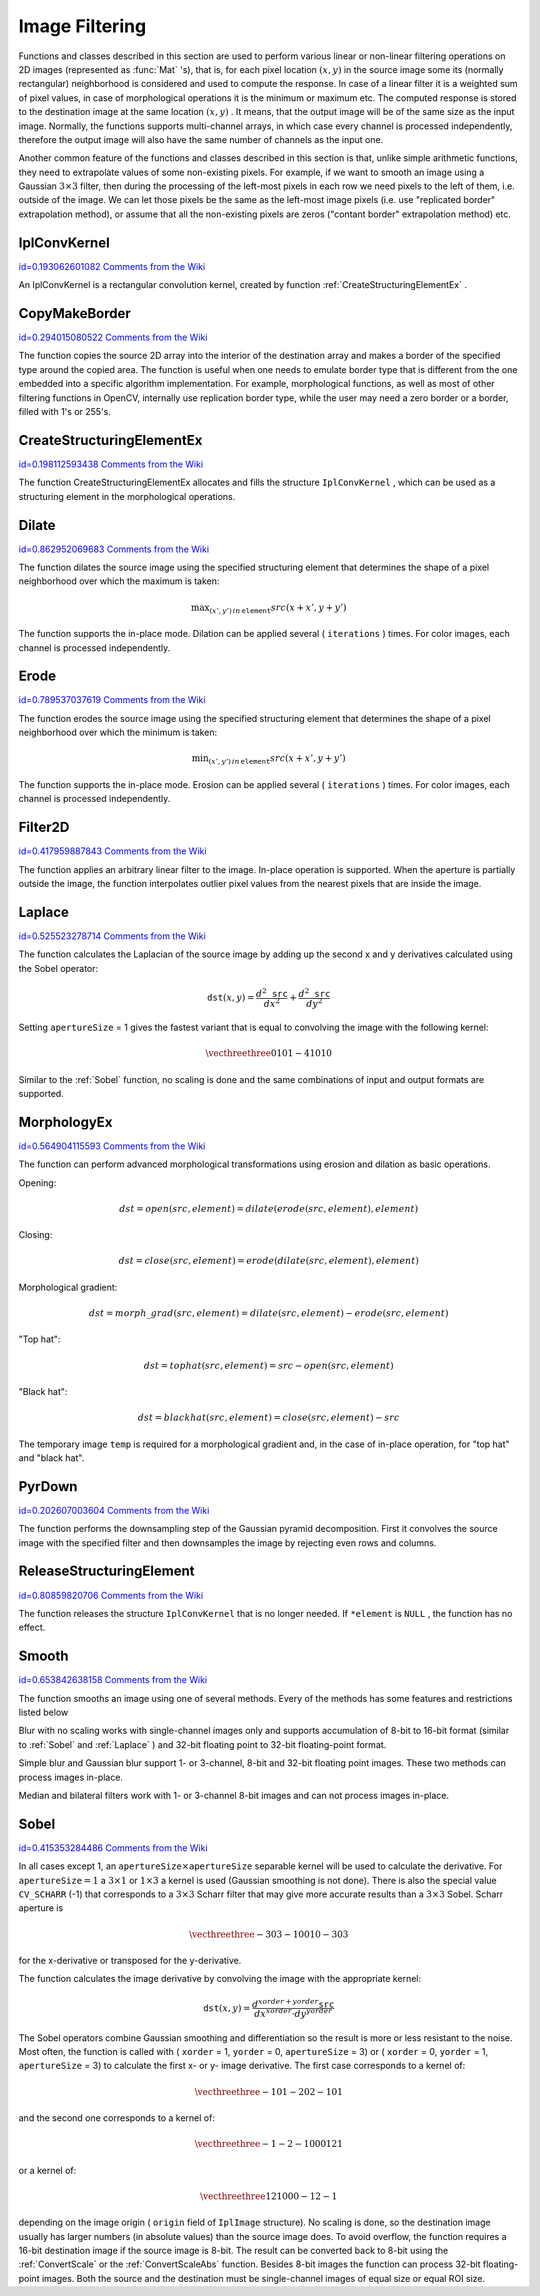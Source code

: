 Image Filtering
===============

.. highlight:: c


Functions and classes described in this section are used to perform various linear or non-linear filtering operations on 2D images (represented as 
:func:`Mat`
's), that is, for each pixel location 
:math:`(x,y)`
in the source image some its (normally rectangular) neighborhood is considered and used to compute the response. In case of a linear filter it is a weighted sum of pixel values, in case of morphological operations it is the minimum or maximum etc. The computed response is stored to the destination image at the same location 
:math:`(x,y)`
. It means, that the output image will be of the same size as the input image. Normally, the functions supports multi-channel arrays, in which case every channel is processed independently, therefore the output image will also have the same number of channels as the input one.

Another common feature of the functions and classes described in this section is that, unlike simple arithmetic functions, they need to extrapolate values of some non-existing pixels. For example, if we want to smooth an image using a Gaussian 
:math:`3 \times 3`
filter, then during the processing of the left-most pixels in each row we need pixels to the left of them, i.e. outside of the image. We can let those pixels be the same as the left-most image pixels (i.e. use "replicated border" extrapolation method), or assume that all the non-existing pixels are zeros ("contant border" extrapolation method) etc. 

.. index:: IplConvKernel

.. _IplConvKernel:

IplConvKernel
-------------

`id=0.193062601082 Comments from the Wiki <http://opencv.willowgarage.com/wiki/documentation/c/imgproc/IplConvKernel>`__

.. ctype:: IplConvKernel



An IplConvKernel is a rectangular convolution kernel, created by function 
:ref:`CreateStructuringElementEx`
.


.. index:: CopyMakeBorder

.. _CopyMakeBorder:

CopyMakeBorder
--------------

`id=0.294015080522 Comments from the Wiki <http://opencv.willowgarage.com/wiki/documentation/c/imgproc/CopyMakeBorder>`__




.. cfunction:: void cvCopyMakeBorder(  const CvArr* src,  CvArr* dst,  CvPoint offset,  int bordertype,  CvScalar value=cvScalarAll(0) )

    Copies an image and makes a border around it.





    
    :param src: The source image 
    
    
    :param dst: The destination image 
    
    
    :param offset: Coordinates of the top-left corner (or bottom-left in the case of images with bottom-left origin) of the destination image rectangle where the source image (or its ROI) is copied. Size of the rectanlge matches the source image size/ROI size 
    
    
    :param bordertype: Type of the border to create around the copied source image rectangle; types include: 
         
            * **IPL_BORDER_CONSTANT** border is filled with the fixed value, passed as last parameter of the function. 
            
            * **IPL_BORDER_REPLICATE** the pixels from the top and bottom rows, the left-most and right-most columns are replicated to fill the border. 
            
            
        (The other two border types from IPL,  ``IPL_BORDER_REFLECT``  and  ``IPL_BORDER_WRAP`` , are currently unsupported) 
    
    
    :param value: Value of the border pixels if  ``bordertype``  is  ``IPL_BORDER_CONSTANT`` 
    
    
    
The function copies the source 2D array into the interior of the destination array and makes a border of the specified type around the copied area. The function is useful when one needs to emulate border type that is different from the one embedded into a specific algorithm implementation. For example, morphological functions, as well as most of other filtering functions in OpenCV, internally use replication border type, while the user may need a zero border or a border, filled with 1's or 255's.


.. index:: CreateStructuringElementEx

.. _CreateStructuringElementEx:

CreateStructuringElementEx
--------------------------

`id=0.198112593438 Comments from the Wiki <http://opencv.willowgarage.com/wiki/documentation/c/imgproc/CreateStructuringElementEx>`__




.. cfunction:: IplConvKernel* cvCreateStructuringElementEx( int cols,   int rows,  int anchorX,  int anchorY,  int shape,  int* values=NULL )

    Creates a structuring element.





    
    :param cols: Number of columns in the structuring element 
    
    
    :param rows: Number of rows in the structuring element 
    
    
    :param anchorX: Relative horizontal offset of the anchor point 
    
    
    :param anchorY: Relative vertical offset of the anchor point 
    
    
    :param shape: Shape of the structuring element; may have the following values: 
        
                
            * **CV_SHAPE_RECT** a rectangular element 
            
               
            * **CV_SHAPE_CROSS** a cross-shaped element 
            
               
            * **CV_SHAPE_ELLIPSE** an elliptic element 
            
               
            * **CV_SHAPE_CUSTOM** a user-defined element. In this case the parameter  ``values``  specifies the mask, that is, which neighbors of the pixel must be considered 
            
            
    
    
    :param values: Pointer to the structuring element data, a plane array, representing row-by-row scanning of the element matrix. Non-zero values indicate points that belong to the element. If the pointer is  ``NULL`` , then all values are considered non-zero, that is, the element is of a rectangular shape. This parameter is considered only if the shape is  ``CV_SHAPE_CUSTOM``   
    
    
    
The function CreateStructuringElementEx allocates and fills the structure 
``IplConvKernel``
, which can be used as a structuring element in the morphological operations.


.. index:: Dilate

.. _Dilate:

Dilate
------

`id=0.862952069683 Comments from the Wiki <http://opencv.willowgarage.com/wiki/documentation/c/imgproc/Dilate>`__




.. cfunction:: void cvDilate( const CvArr* src, CvArr* dst, IplConvKernel* element=NULL, int iterations=1 )

    Dilates an image by using a specific structuring element.





    
    :param src: Source image 
    
    
    :param dst: Destination image 
    
    
    :param element: Structuring element used for dilation. If it is ``NULL`` ,  
        a  :math:`3\times 3`  rectangular structuring element is used 
    
    
    :param iterations: Number of times dilation is applied 
    
    
    
The function dilates the source image using the specified structuring element that determines the shape of a pixel neighborhood over which the maximum is taken:



.. math::

    \max _{(x',y')  \, in  \, \texttt{element} }src(x+x',y+y') 


The function supports the in-place mode. Dilation can be applied several (
``iterations``
) times. For color images, each channel is processed independently.


.. index:: Erode

.. _Erode:

Erode
-----

`id=0.789537037619 Comments from the Wiki <http://opencv.willowgarage.com/wiki/documentation/c/imgproc/Erode>`__




.. cfunction:: void cvErode( const CvArr* src,  CvArr* dst,  IplConvKernel* element=NULL,  int iterations=1)

    Erodes an image by using a specific structuring element.





    
    :param src: Source image 
    
    
    :param dst: Destination image 
    
    
    :param element: Structuring element used for erosion. If it is ``NULL`` ,  
        a  :math:`3\times 3`  rectangular structuring element is used 
    
    
    :param iterations: Number of times erosion is applied 
    
    
    
The function erodes the source image using the specified structuring element that determines the shape of a pixel neighborhood over which the minimum is taken:



.. math::

    \min _{(x',y')  \, in  \, \texttt{element} }src(x+x',y+y') 


The function supports the in-place mode. Erosion can be applied several (
``iterations``
) times. For color images, each channel is processed independently.


.. index:: Filter2D

.. _Filter2D:

Filter2D
--------

`id=0.417959887843 Comments from the Wiki <http://opencv.willowgarage.com/wiki/documentation/c/imgproc/Filter2D>`__




.. cfunction:: void cvFilter2D(  const CvArr* src,  CvArr* dst,  const CvMat* kernel,  CvPoint anchor=cvPoint(-1,-1))

    Convolves an image with the kernel.





    
    :param src: The source image 
    
    
    :param dst: The destination image 
    
    
    :param kernel: Convolution kernel, a single-channel floating point matrix. If you want to apply different kernels to different channels, split the image into separate color planes using  :ref:`Split`  and process them individually 
    
    
    :param anchor: The anchor of the kernel that indicates the relative position of a filtered point within the kernel. The anchor shoud lie within the kernel. The special default value (-1,-1) means that it is at the kernel center 
    
    
    
The function applies an arbitrary linear filter to the image. In-place operation is supported. When the aperture is partially outside the image, the function interpolates outlier pixel values from the nearest pixels that are inside the image.


.. index:: Laplace

.. _Laplace:

Laplace
-------

`id=0.525523278714 Comments from the Wiki <http://opencv.willowgarage.com/wiki/documentation/c/imgproc/Laplace>`__




.. cfunction:: void cvLaplace( const CvArr* src,  CvArr* dst,  int apertureSize=3)

    Calculates the Laplacian of an image.





    
    :param src: Source image 
    
    
    :param dst: Destination image 
    
    
    :param apertureSize: Aperture size (it has the same meaning as  :ref:`Sobel` ) 
    
    
    
The function calculates the Laplacian of the source image by adding up the second x and y derivatives calculated using the Sobel operator:



.. math::

    \texttt{dst} (x,y) =  \frac{d^2 \texttt{src}}{dx^2} +  \frac{d^2 \texttt{src}}{dy^2} 


Setting 
``apertureSize``
= 1 gives the fastest variant that is equal to convolving the image with the following kernel:



.. math::

    \vecthreethree {0}{1}{0}{1}{-4}{1}{0}{1}{0}  


Similar to the 
:ref:`Sobel`
function, no scaling is done and the same combinations of input and output formats are supported.


.. index:: MorphologyEx

.. _MorphologyEx:

MorphologyEx
------------

`id=0.564904115593 Comments from the Wiki <http://opencv.willowgarage.com/wiki/documentation/c/imgproc/MorphologyEx>`__




.. cfunction:: void cvMorphologyEx(  const CvArr* src,  CvArr* dst,  CvArr* temp,  IplConvKernel* element,  int operation,  int iterations=1 )

    Performs advanced morphological transformations.





    
    :param src: Source image 
    
    
    :param dst: Destination image 
    
    
    :param temp: Temporary image, required in some cases 
    
    
    :param element: Structuring element 
    
    
    :param operation: Type of morphological operation, one of the following: 
         
            * **CV_MOP_OPEN** opening 
            
            * **CV_MOP_CLOSE** closing 
            
            * **CV_MOP_GRADIENT** morphological gradient 
            
            * **CV_MOP_TOPHAT** "top hat" 
            
            * **CV_MOP_BLACKHAT** "black hat" 
            
            
    
    
    :param iterations: Number of times erosion and dilation are applied 
    
    
    
The function can perform advanced morphological transformations using erosion and dilation as basic operations.

Opening:



.. math::

    dst=open(src,element)=dilate(erode(src,element),element) 


Closing:



.. math::

    dst=close(src,element)=erode(dilate(src,element),element) 


Morphological gradient:



.. math::

    dst=morph \_ grad(src,element)=dilate(src,element)-erode(src,element) 


"Top hat":



.. math::

    dst=tophat(src,element)=src-open(src,element) 


"Black hat":



.. math::

    dst=blackhat(src,element)=close(src,element)-src 


The temporary image 
``temp``
is required for a morphological gradient and, in the case of in-place operation, for "top hat" and "black hat".


.. index:: PyrDown

.. _PyrDown:

PyrDown
-------

`id=0.202607003604 Comments from the Wiki <http://opencv.willowgarage.com/wiki/documentation/c/imgproc/PyrDown>`__




.. cfunction:: void cvPyrDown( const CvArr* src, CvArr* dst, int filter=CV_GAUSSIAN_5x5 )

    Downsamples an image.





    
    :param src: The source image 
    
    
    :param dst: The destination image, should have a half as large width and height than the source 
    
    
    :param filter: Type of the filter used for convolution; only  ``CV_GAUSSIAN_5x5``  is currently supported 
    
    
    
The function performs the downsampling step of the Gaussian pyramid decomposition. First it convolves the source image with the specified filter and then downsamples the image by rejecting even rows and columns.


.. index:: ReleaseStructuringElement

.. _ReleaseStructuringElement:

ReleaseStructuringElement
-------------------------

`id=0.80859820706 Comments from the Wiki <http://opencv.willowgarage.com/wiki/documentation/c/imgproc/ReleaseStructuringElement>`__




.. cfunction:: void cvReleaseStructuringElement( IplConvKernel** element )

    Deletes a structuring element.





    
    :param element: Pointer to the deleted structuring element 
    
    
    
The function releases the structure 
``IplConvKernel``
that is no longer needed. If 
``*element``
is 
``NULL``
, the function has no effect.

.. index:: Smooth

.. _Smooth:

Smooth
------

`id=0.653842638158 Comments from the Wiki <http://opencv.willowgarage.com/wiki/documentation/c/imgproc/Smooth>`__




.. cfunction:: void cvSmooth( const CvArr* src,  CvArr* dst,  int smoothtype=CV_GAUSSIAN,  int param1=3,  int param2=0,  double param3=0,  double param4=0)

    Smooths the image in one of several ways.





    
    :param src: The source image 
    
    
    :param dst: The destination image 
    
    
    :param smoothtype: Type of the smoothing: 
        
                
            * **CV_BLUR_NO_SCALE** linear convolution with  :math:`\texttt{param1}\times\texttt{param2}`  box kernel (all 1's). If you want to smooth different pixels with different-size box kernels, you can use the integral image that is computed using  :ref:`Integral` 
            
               
            * **CV_BLUR** linear convolution with  :math:`\texttt{param1}\times\texttt{param2}`  box kernel (all 1's) with subsequent scaling by  :math:`1/(\texttt{param1}\cdot\texttt{param2})` 
            
               
            * **CV_GAUSSIAN** linear convolution with a  :math:`\texttt{param1}\times\texttt{param2}`  Gaussian kernel 
            
               
            * **CV_MEDIAN** median filter with a  :math:`\texttt{param1}\times\texttt{param1}`  square aperture 
            
               
            * **CV_BILATERAL** bilateral filter with a  :math:`\texttt{param1}\times\texttt{param1}`  square aperture, color sigma= ``param3``  and spatial sigma= ``param4`` . If  ``param1=0`` , the aperture square side is set to  ``cvRound(param4*1.5)*2+1`` . Information about bilateral filtering can be found at  http://www.dai.ed.ac.uk/CVonline/LOCAL\_COPIES/MANDUCHI1/Bilateral\_Filtering.html 
            
            
    
    
    :param param1: The first parameter of the smoothing operation, the aperture width. Must be a positive odd number (1, 3, 5, ...) 
    
    
    :param param2: The second parameter of the smoothing operation, the aperture height. Ignored by  ``CV_MEDIAN``  and  ``CV_BILATERAL``  methods. In the case of simple scaled/non-scaled and Gaussian blur if  ``param2``  is zero, it is set to  ``param1`` . Otherwise it must be a positive odd number. 
    
    
    :param param3: In the case of a Gaussian parameter this parameter may specify Gaussian  :math:`\sigma`  (standard deviation). If it is zero, it is calculated from the kernel size:  
        
        .. math::
        
            \sigma  = 0.3 (n/2 - 1) + 0.8  \quad   \text{where}   \quad  n= \begin{array}{l l} \mbox{\texttt{param1} for horizontal kernel} \\ \mbox{\texttt{param2} for vertical kernel} \end{array} 
        
        Using standard sigma for small kernels ( :math:`3\times 3`  to  :math:`7\times 7` ) gives better speed. If  ``param3``  is not zero, while  ``param1``  and  ``param2``  are zeros, the kernel size is calculated from the sigma (to provide accurate enough operation). 
    
    
    
The function smooths an image using one of several methods. Every of the methods has some features and restrictions listed below

Blur with no scaling works with single-channel images only and supports accumulation of 8-bit to 16-bit format (similar to 
:ref:`Sobel`
and 
:ref:`Laplace`
) and 32-bit floating point to 32-bit floating-point format.

Simple blur and Gaussian blur support 1- or 3-channel, 8-bit and 32-bit floating point images. These two methods can process images in-place.

Median and bilateral filters work with 1- or 3-channel 8-bit images and can not process images in-place.


.. index:: Sobel

.. _Sobel:

Sobel
-----

`id=0.415353284486 Comments from the Wiki <http://opencv.willowgarage.com/wiki/documentation/c/imgproc/Sobel>`__




.. cfunction:: void cvSobel( const CvArr* src,  CvArr* dst,  int xorder,  int yorder,  int apertureSize=3 )

    Calculates the first, second, third or mixed image derivatives using an extended Sobel operator.





    
    :param src: Source image of type CvArr* 
    
    
    :param dst: Destination image 
    
    
    :param xorder: Order of the derivative x 
    
    
    :param yorder: Order of the derivative y 
    
    
    :param apertureSize: Size of the extended Sobel kernel, must be 1, 3, 5 or 7 
    
    
    
In all cases except 1, an 
:math:`\texttt{apertureSize} \times
\texttt{apertureSize}`
separable kernel will be used to calculate the
derivative. For 
:math:`\texttt{apertureSize} = 1`
a 
:math:`3 \times 1`
or 
:math:`1 \times 3`
a kernel is used (Gaussian smoothing is not done). There is also the special
value 
``CV_SCHARR``
(-1) that corresponds to a 
:math:`3\times3`
Scharr
filter that may give more accurate results than a 
:math:`3\times3`
Sobel. Scharr
aperture is



.. math::

    \vecthreethree{-3}{0}{3}{-10}{0}{10}{-3}{0}{3} 


for the x-derivative or transposed for the y-derivative.

The function calculates the image derivative by convolving the image with the appropriate kernel:



.. math::

    \texttt{dst} (x,y) =  \frac{d^{xorder+yorder} \texttt{src}}{dx^{xorder} \cdot dy^{yorder}} 


The Sobel operators combine Gaussian smoothing and differentiation
so the result is more or less resistant to the noise. Most often,
the function is called with (
``xorder``
= 1, 
``yorder``
= 0,
``apertureSize``
= 3) or (
``xorder``
= 0, 
``yorder``
= 1,
``apertureSize``
= 3) to calculate the first x- or y- image
derivative. The first case corresponds to a kernel of:



.. math::

    \vecthreethree{-1}{0}{1}{-2}{0}{2}{-1}{0}{1} 


and the second one corresponds to a kernel of:


.. math::

    \vecthreethree{-1}{-2}{-1}{0}{0}{0}{1}{2}{1} 


or a kernel of:


.. math::

    \vecthreethree{1}{2}{1}{0}{0}{0}{-1}{2}{-1} 


depending on the image origin (
``origin``
field of
``IplImage``
structure). No scaling is done, so the destination image
usually has larger numbers (in absolute values) than the source image does. To
avoid overflow, the function requires a 16-bit destination image if the
source image is 8-bit. The result can be converted back to 8-bit using the
:ref:`ConvertScale`
or the 
:ref:`ConvertScaleAbs`
function. Besides 8-bit images
the function can process 32-bit floating-point images. Both the source and the 
destination must be single-channel images of equal size or equal ROI size.

